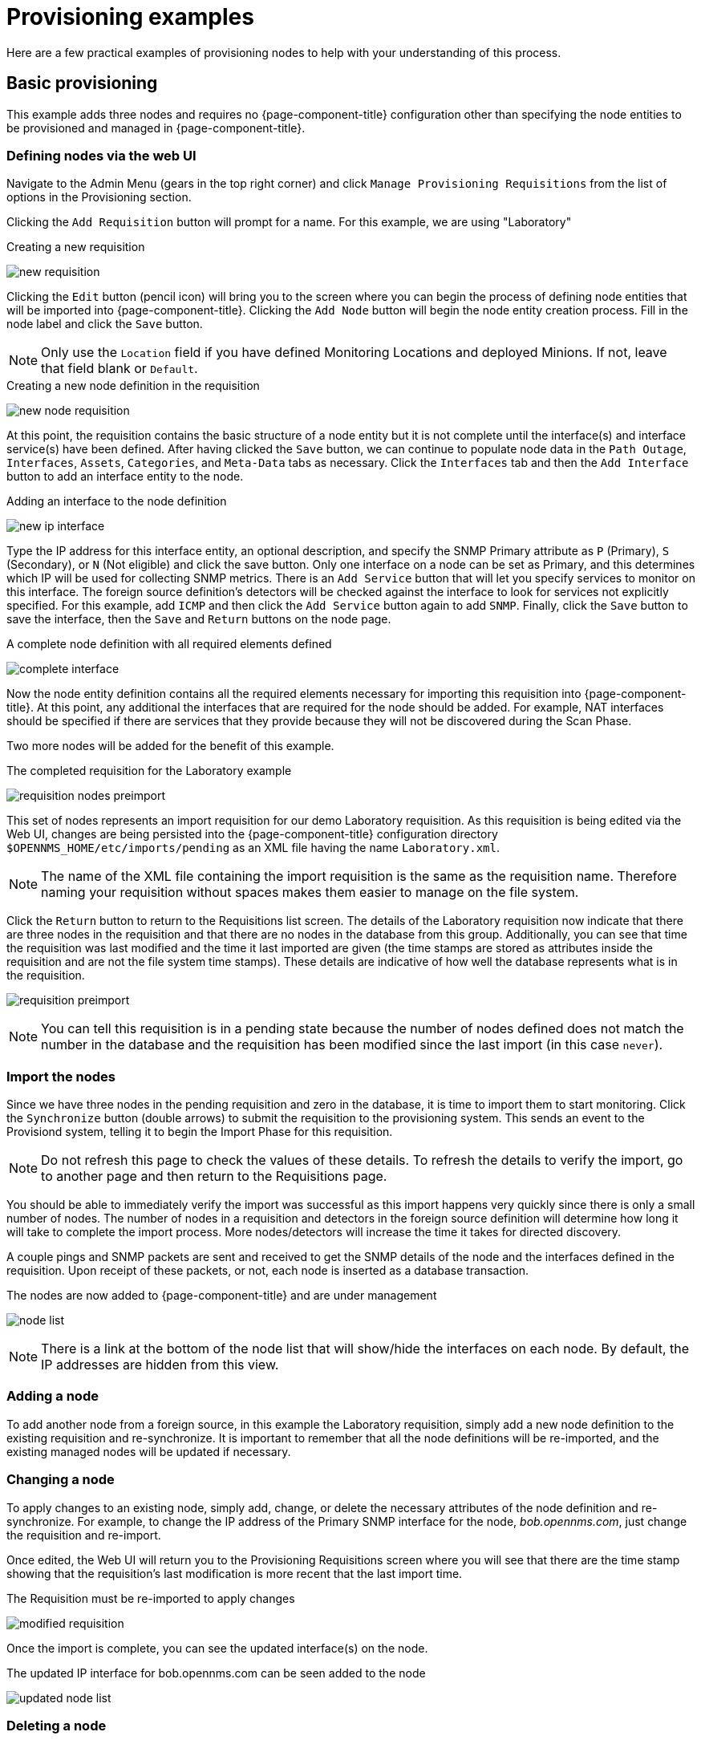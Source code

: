 
= Provisioning examples

Here are a few practical examples of provisioning nodes to help with your understanding of this process.

== Basic provisioning

This example adds three nodes and requires no {page-component-title} configuration other than specifying the node entities to be provisioned and managed in {page-component-title}.

=== Defining nodes via the web UI

Navigate to the Admin Menu (gears in the top right corner) and click `Manage Provisioning Requisitions` from the list of options in the Provisioning section.

Clicking the `Add Requisition` button will prompt for a name.
For this example, we are using "Laboratory"

.Creating a new requisition
image:provisioning/new_requisition.png[]

Clicking the `Edit` button (pencil icon) will bring you to the screen where you can begin the process of defining node entities that will be imported into {page-component-title}.
Clicking the `Add Node` button will begin the node entity creation process.
Fill in the node label and click the `Save` button.

NOTE: Only use the `Location` field if you have defined Monitoring Locations and deployed Minions.
If not, leave that field blank or `Default`.

.Creating a new node definition in the requisition
image:provisioning/new_node_requisition.png[]

At this point, the requisition contains the basic structure of a node entity but it is not complete until the interface(s) and interface service(s) have been defined.
After having clicked the `Save` button, we can continue to populate node data in the `Path Outage`, `Interfaces`, `Assets`, `Categories`, and `Meta-Data` tabs as necessary.
Click the `Interfaces` tab and then the `Add Interface` button to add an interface entity to the node.

.Adding an interface to the node definition
image:provisioning/new_ip_interface.png[]

Type the IP address for this interface entity, an optional description, and specify the SNMP Primary attribute as `P` (Primary), `S` (Secondary), or `N` (Not eligible) and click the save button.
Only one interface on a node can be set as Primary, and this determines which IP will be used for collecting SNMP metrics.
There is an `Add Service` button that will let you specify services to monitor on this interface.
The foreign source definition's detectors will be checked against the interface to look for services not explicitly specified.
For this example, add `ICMP` and then click the `Add Service` button again to add `SNMP`.
Finally, click the `Save` button to save the interface, then the `Save` and `Return` buttons on the node page.

.A complete node definition with all required elements defined
image:provisioning/complete_interface.png[]

Now the node entity definition contains all the required elements necessary for importing this requisition into {page-component-title}.
At this point, any additional the interfaces that are required for the node should be added.
For example, NAT interfaces should be specified if there are services that they provide because they will not be discovered during the Scan Phase.

Two more nodes will be added for the benefit of this example.

.The completed requisition for the Laboratory example
image:provisioning/requisition_nodes_preimport.png[]

This set of nodes represents an import requisition for our demo Laboratory requisition.
As this requisition is being edited via the Web UI, changes are being persisted into the {page-component-title} configuration directory `$OPENNMS_HOME/etc/imports/pending` as an XML file having the name `Laboratory.xml`.

NOTE: The name of the XML file containing the import requisition is the same as the requisition name.
Therefore naming your requisition without spaces makes them easier to manage on the file system.

Click the `Return` button to return to the Requisitions list screen.
The details of the Laboratory requisition now indicate that there are three nodes in the requisition and that there are no nodes in the database from this group.
Additionally, you can see that time the requisition was last modified and the time it last imported are given (the time stamps are stored as attributes inside the requisition and are not the file system time stamps).
These details are indicative of how well the database represents what is in the requisition.

image:provisioning/requisition_preimport.png[]

NOTE: You can tell this requisition is in a pending state because the number of nodes defined does not match the number in the database and the requisition has been modified since the last import (in this case `never`).

=== Import the nodes

Since we have three nodes in the pending requisition and zero in the database, it is time to import them to start monitoring.
Click the `Synchronize` button (double arrows) to submit the requisition to the provisioning system.
This sends an event to the Provisiond system, telling it to begin the Import Phase for this requisition.

NOTE: Do not refresh this page to check the values of these details.
To refresh the details to verify the import, go to another page and then return to the Requisitions page.

You should be able to immediately verify the import was successful as this import happens very quickly since there is only a small number of nodes.
The number of nodes in a requisition and detectors in the foreign source definition will determine how long it will take to complete the import process.
More nodes/detectors will increase the time it takes for directed discovery.

A couple pings and SNMP packets are sent and received to get the SNMP details of the node and the interfaces defined in the requisition.
Upon receipt of these packets, or not, each node is inserted as a database transaction.

.The nodes are now added to {page-component-title} and are under management
image:provisioning/node_list.png[]

NOTE: There is a link at the bottom of the node list that will show/hide the interfaces on each node.
By default, the IP addresses are hidden from this view.

=== Adding a node

To add another node from a foreign source, in this example the Laboratory requisition, simply add a new node definition to the existing requisition and re-synchronize.
It is important to remember that all the node definitions will be re-imported, and the existing managed nodes will be updated if necessary.

=== Changing a node

To apply changes to an existing node, simply add, change, or delete the necessary attributes of the node definition and re-synchronize.
For example, to change the IP address of the Primary SNMP interface for the node, _bob.opennms.com_, just change the requisition and re-import.

Once edited, the Web UI will return you to the Provisioning Requisitions screen where you will see that there are the time stamp showing that the requisition’s last modification is more recent that the last import time.

.The Requisition must be re-imported to apply changes
image:provisioning/modified_requisition.png[]

Once the import is complete, you can see the updated interface(s) on the node.

.The updated IP interface for bob.opennms.com can be seen added to the node
image:provisioning/updated_node_list.png[]

=== Deleting a node

_Bob_ has not been behaving, so it is time to remove it from the system.
Edit the requisition, click the delete button (trash icon) next to the node _bob.opennms.com_ and click Ok to confirm.

.The Delete button will remove a node from the requisition
image:provisioning/delete_node.png[]

Click the Synchronize button for the requisition, and the Bob node and its interfaces, services, and any other related data will be immediately deleted from the {page-component-title} system.

.Bob has been deleted
image:provisioning/removed_node_list.png[]

=== Deleting all the nodes

There is a convenient way to delete all the nodes that have been provided from a specific foreign source.
From the main Requisitions page, click the `...` button to access the `Remove All Nodes` option.
This button deletes all the nodes defined in the selected requisition.
It is very important to note that once this is done, it cannot be undone!
(Unless you have a backup of the requisition file)

.`Remove All Nodes` option is available from the `...` menu on the requisition entry
image:provisioning/requisition_menu.png[]

Make sure to click the Synchronize button to tell the database to purge the nodes from the system to apply the deletion.
If you no longer want the requisition in your system, you can select the `Delete Requisition` option from the `...` menu.
You can only delete a requisition if there are no nodes in the database for the requisition.

== Advanced provisioning examples

In the previous example, we provisioned three nodes and let Provisiond complete all of its import phases using a default foreign source definition.
Each requisition can have a separate foreign source definition that controls:

* The rescan interval
* The services to be detected
* The policies to be applied

This example will demonstrate how to create a foreign source definition, and how it is used to control the behavior of Provisiond when importing a requisition.

First let’s simply provision the node and let the default foreign source definition apply.
We will configure the node the same way as above, however we will not specify any services on the IP interface.

.A basic node definition
image:provisioning/bare_bone_node.png[]

Following the import, all the IP and SNMP interfaces, in addition to the interface specified in the requisition, will be discovered and added to the node entity.
The default foreign source definition has no polices for controlling which interfaces that are discovered will be persisted or managed by {page-component-title}.

.IP interfaces discovered on node Kevin
image:provisioning/node_ip_interfaces.png[]

.SNMP interfaces discovered on node Kevin
image:provisioning/node_snmp_interfaces.png[]

.Services discovered on node Kevin
image:provisioning/node_services.png[]

=== Service detection

As IP interfaces are found during the node scan process, service detection tasks are scheduled for each IP interface.
The detectors defined in the foreign source definition determines which services are to be detected.
Parameters can be defined to control how the service is detected.
This includes customizing ports, timeouts, and and injecting meta-data for per-node customizations.

==== Applying a new foreign source definition

This example node has been provisioned using the Default foreign source definition.
By navigating to the Requisitions screen, clicking the Edit button for our requisition, and then clicking the `Edit Definition` button at the top, you can create a new foreign source definition that defines service detection and policies.
The policies determine entity persistence and/or set attributes on the discovered entities that control {page-component-title} management behaviors.

.Default foreign source definition
image:provisioning/default_fs_services.png[]

In this area, Detectors and Policies can be added, changed, and removed.
For this example, we will remove detection of all services accept ICMP and SNMP, change the timeout of ICMP detection, and a new Service detection for the {page-component-title} Web UI.

.Custom foreign source definition
image:provisioning/custom_fs_services.jpeg[]

IMPORTANT: In order for monitoring to properly function, any service name added to a foreign source definition must also be configured in either the `collectd-configuration.xml` or `pollerd-configuration.xml` for any action to be taken after provisioning.

Click the `Save` button and re-synchronize the NMS Requisition.
During this and any subsequent synchronizations, the detectors defined will be active, and any detectors that have been removed will no longer test for the related services on the interfaces managed in the requisition.
Any previously detected services will not be removed.
There are three ways to delete the previously detected services that have been removed from a foreign source definition:

* Delete the node in the requisition, synchronize, define it again, and resynchronize again.
* Select the server on the node's page in web UI and click the `Delete` link at the top of the page.
* Use the ReST API to delete unwanted service(s).
Example command to remove a service from a node:

[source, bash]
----
curl -X DELETE -H "Content-Type: application/xml" -u admin:admin http://localhost:8980/opennms/rest/nodes/6/ipinterfaces/172.16.1.1/services/DNS
----

Replace your desired node ID, IP address, and service name as appropriate.
This endpoint accepts one interface's service per request.

==== Provisioning with policies

The Policy API in Provisiond allows you to control the persistence of discovered IP and SNMP Interface entities and Node Categories during the Scan phase.

==== Matching IP interface policy

The `Matching IP Interface` policy controls whether discovered interfaces are to be persisted and if they are to be persisted, whether or not they will be forced to be Managed or Unmanaged.

Continuing with this example Requisition, we are going to define a few policies that:

a. Prevent discovered 10 network addresses from being persisted.
b. Force 192.168 network addresses to be unmanaged.

From the foreign source definition screen, click the `Add Policy` button and the definition of a new policy will begin with a field for naming the policy and a drop down list of the currently installed policies.
Name the policy _no10s_, make sure that the `Match IP Interface Policy` is specified in the class list and click the Save button.
This action will automatically add all the parameters required for the policy.

The two required parameters for this policy are action and matchBehavior.

.The action parameter can be set to `DO_NOT_PERSIST`, `MANAGE`, or `UNMANAGED`.
image:provisioning/00001.jpeg[]

==== Creating a policy to prevent persistence of 10.* network IP interfaces.

The `DO_NOT_PERSIST` action does just what it indicates, it prevents discovered IP interface entities from being added to {page-component-title} when the matchBehavior is satisfied.
The `MANAGE` and `UNMANAGE` values for this action allow the IP interface entity to be persisted by control whether or not that interface should be managed by {page-component-title}.

The matchBehavior action is a boolean control that determines how the optional parameters will be evaluated.
Setting this parameter’s value to `ALL_PARAMETERS` causes Provisiond to evaluate each optional parameter with boolean _AND_ logic and the value `ANY_PARAMETERS` will cause _OR_ logic to be applied.

Now we will add one of the optional parameters to filter the 10.* network addresses.
The Matching IP Interface policy supports two additional parameters, `hostName` and `ipAddress`.
Click the `Add Parameter` link and choose `ipAddress` as the key.
The value for either of the optional parameters can be an exact or regular expression match.
As in most configurations in {page-component-title} where regular expression matching can be optionally applied, prefix the value with the `~` character.

.Example matching IP interface policy to not persist 10.* network addresses
image:provisioning/00023.jpeg[]

Any subsequent scan of the node or re-imports of the requisition will force this policy to be applied.
IP Interface entities that already exist that match this policy will not be deleted.
Existing interfaces can be deleted by recreating the node in the Requisition screen (simply change the foreign ID and re-import the group) or by using the ReST API:

[source, bash]
----
curl -X DELETE -H "Content-Type: application/xml" -u admin:admin http://localhost:8980/opennms/rest/nodes/6/ipinterfaces/10.1.1.1
----

The next step in this example is to define a policy that sets discovered 192.168 network addresses to be unmanaged (not managed) in {page-component-title}.
Again, click the Add Policy button and let’s call this policy _noMgt192168s_.
Again, choose the Mach IP Interface policy and this time set the action to `UNMANAGE`.

.Policy to not manage IP interfaces from 192.168.* networks
image:provisioning/00015.jpeg[]

NOTE: The `UNMANAGE` behavior will be applied to existing interfaces.

==== Matching SNMP interface policy

Like the Matching IP Interface Policy, this policy controls the whether discovered SNMP interface entities are to be persisted and whether or not {page-component-title} should collect performance metrics from the SNMP agent for Interface’s index (MIB2 IfIndex).

In this example, we are going to create a policy that doesn’t persist interfaces that are _AAL5_ over _ATM_ or type _49_ (_ifType_).
Following the same steps as when creating an IP Management Policy, edit the foreign source definition and create a new policy.
Let’s call it: _noAAL5s_.
We’ll use Match SNMP Interface class for each policy and add a parameter with _ifType_ as the key and _49_ as the value.

.Matching SNMP interface policy example for persistence and data collection
image:provisioning/00003.jpeg[]

NOTE: At the appropriate time during the scanning phase, Provisiond will evaluate the policies in the foreign source definition and take
appropriate action.
If during the policy evaluation process any policy matches for a `DO_NOT_PERSIST` action, no further policy evaluations will happen for that particular entity (IP Interface, SNMP Interface).

==== Node categorization policy

With this policy, node entities will automatically be assigned categories.
The policy is defined in the same manner as the IP and SNMP interface polices.
Click the `Add Policy` button and give the policy name, `cisco` and choose the `Set Node Category` class.
Edit the required category key and set the value to `Cisco`.
Add a policy parameter and choose the sysObjectId key with a value `~^\.1\.3\.6\.1\.4\.1\.9\..*`.

Another use of this policy is to mark interfaces for polling by the SNMP Interface Poller.
The SNMP Interface Poller is a separate daemon that is disabled by default.
In order for this daemon to do any work, some SNMP interfaces need to be selected for polling.

Use the `ENABLE_POLLING` and `DISABLE_POLLING` actions available in this policy to manage which SNMP interfaces this daemon polls.

Let's create another policy named "pollVoIPDialPeers" that marks interfaces with an ifType of 104 for polling.
We'll set the action to `ENABLE_POLLING` and `matchBehavior` to `ALL_PARAMETERS`.
Add a parameter for `ifType` as the key and `104` as the value.

If you later decide to move all your meetings and therefore have no use for voice circuits, you will want to stop polling these interfaces.
To do so, change the action to `DISABLE_POLLING`.

.Example: Node category setting policy
image:provisioning/00020.jpeg[]

==== Script policy

This policy lets you use Groovy scripts to modify provisioned node data.
These scripts have to be placed in the {page-component-title} `etc/script-policies` directory.
An example would be the change of the node's primary interface or location.
The script will be invoked for each matching node.
The following example shows the source code for setting the `192.168.100.0/24` interface to `PRIMARY` while all remaining interfaces are set to `SECONDARY`.
Furthermore the node's location is set to `Minneapolis`.

[source, groovy]
----
import org.opennms.netmgt.model.OnmsIpInterface;
import org.opennms.netmgt.model.monitoringLocations.OnmsMonitoringLocation;
import org.opennms.netmgt.model.PrimaryType;

for(OnmsIpInterface iface : node.getIpInterfaces()) {
    if (iface.getIpAddressAsString().matches("^192\\.168\\.100\\..*")) {
        LOG.warn(iface.getIpAddressAsString() + " set to PRIMARY")
        iface.setIsSnmpPrimary(PrimaryType.PRIMARY)
    } else {
        LOG.warn(iface.getIpAddressAsString() + " set to SECONDARY")
        iface.setIsSnmpPrimary(PrimaryType.SECONDARY)
    }
}

node.setLocation(new OnmsMonitoringLocation("Minneapolis", ""));

return node;
----

==== Node metadata policy

The Metadata Policy lets you set node-level metadata in the context `requisition` for provisioned nodes.
It uses the same matching mechanism as the Node Categorization Policy.

==== Interface metadata policy

The Metadata Policy lets you set interface-level metadata in the context `requisition` for provisioned nodes.
It uses the same matching mechanism as the Matching IP Interface Policy.

=== New import capabilities

Several new XML entities have been added to the import requisition since the introduction of the OpenNMS Importer service in version 1.6.
So, in addition to provisioning the basic node, interface, service, and node categories, you can now also provision asset data.

==== Provisiond configuration

The configuration of the Provisioning system has moved from a properties file (`model-importer.properties`) to an XML based configuration container.
The configuration is now extensible to allow the definition of zero or more import requisitions each with their own _Cron_ based schedule for automatic importing from various sources (intended for integration with external URL such as HTTP and this new DNS protocol handler.

A default configuration is provided in the {page-component-title} `etc/` directory and is called: `provisiond-configuration.xml`.
This default configuration has an example for scheduling an import from a DNS server running on the localhost requesting nodes from the zone, localhost and will be imported once per day at the stroke of midnight.
Not very practical but is a good example.

[source,xml]
----
<?xml version="1.0" encoding="UTF-8"?>
    <provisiond-configuration xmlns:xsi="http://www.w3.org/2001/XMLSchema-instance" xsi:schemaLocation="http://xmlns.opennms.org/xsd/config/provisiond-configuration"
        foreign-source-dir="/opt/opennms/etc/foreign-sources"
        requisition-dir="/opt/opennms/etc/imports"
        importThreads="8"
        scanThreads="10"
        rescanThreads="10"
        writeThreads="8" >
    <!--
        http://www.quartz-scheduler.org/documentation/quartz-1.x/tutorials/crontrigger[http://www.quartz-scheduler.org/documentation/quartz-1.x/tutorials/crontrigger]
        Field Name Allowed Values Allowed Special Characters
        Seconds 0-59 , - * / Minutes 0-59 , - * / Hours 0-23 , - * /
        Day-of-month1-31, - * ? / L W C Month1-12 or JAN-DEC, - * /
        Day-of-Week1-7 or SUN-SAT, - * ? / L C # Year (Opt)empty, 1970-2099, - * /
    -->

    <requisition-def import-name="NMS"
                     import-url-resource="file://opt/opennms/etc/imports/NMS.xml">
        <cron-schedule>0 0 0 * * ? *</cron-schedule> <!-- daily, at midnight -->
    </requisition-def>
</provisiond-configuration>
----

==== Configuration reload

Like many of the daemon configurations in the 1.7 branch, _Provisiond’s_ configuration is re-loadable without having to restart OpenNMS.
Use the reloadDaemonConfig uei:

[source, bash]
----
opt/opennms/bin/send-event.pl uei.opennms.org/internal/reloadDaemonConfig --parm 'daemonName Provisiond'
----

This means that you don't have to restart {page-component-title} every time you update the configuration!

==== Provisioning asset data

The Requisition Web UI lets you configure Node Asset data in an import requisition.
Click the `Add Asset` button in the Assets section while editing a node, and you can select from a drop down list all the possible node asset attributes that can be defined.

image:provisioning/00024.jpeg[]

After an import, you can navigate to the node's page and click the `Asset Info` link to see the asset data that was provided in the requisition.

image:provisioning/000004.png[]

=== External requisition sources

Because Provisiond accepts a URL as the location service for import requisitions, {page-component-title} can easily be extended to support other sources in addition to the native URL handling provided by Java: _file://_, _http://_, and _https://_.
When configuring Provisiond to import requisitions on a schedule, you specify the source using a URL resource.
For requisitions created by the Requisitions Web UI, you can specify a file based URL.

==== Provisioning nodes from DNS

See the xref:operation:provisioning/import-handler.adoc[import handlers] documentation for samples on how to import nodes from DNS server A and AAAA records.

